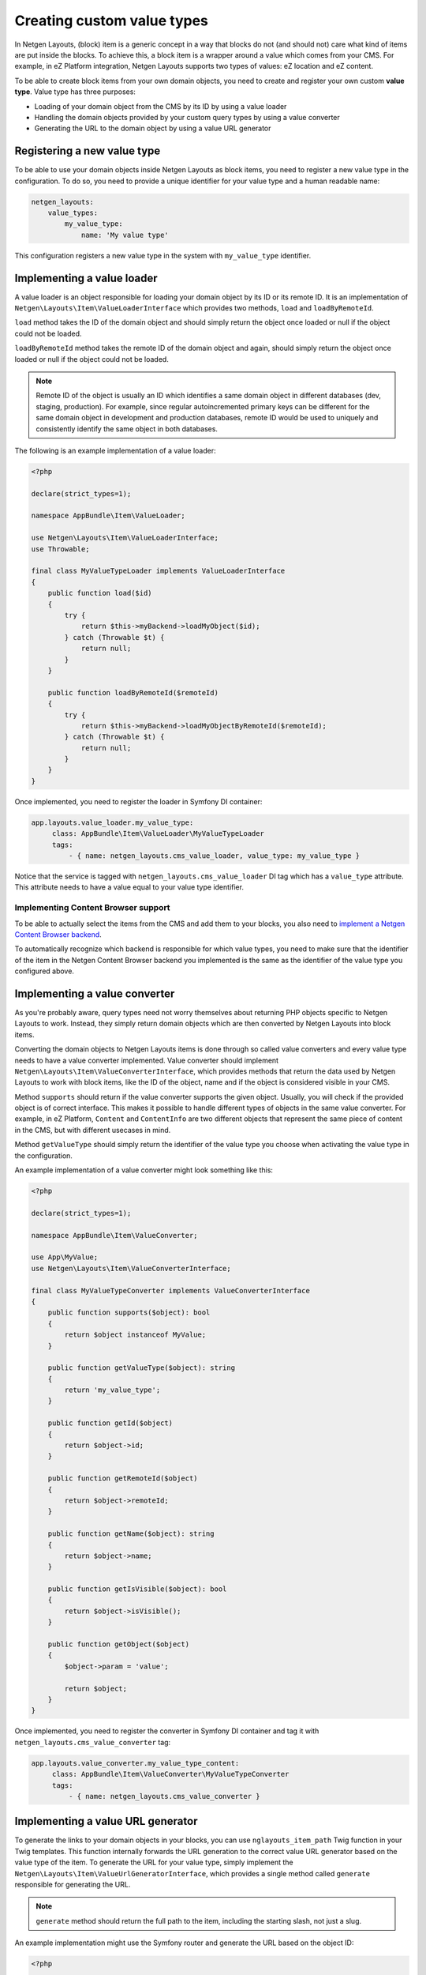 Creating custom value types
===========================

In Netgen Layouts, (block) item is a generic concept in a way that blocks do not
(and should not) care what kind of items are put inside the blocks. To achieve
this, a block item is a wrapper around a value which comes from your CMS. For
example, in eZ Platform integration, Netgen Layouts supports two types of
values: eZ location and eZ content.

To be able to create block items from your own domain objects, you need to
create and register your own custom **value type**. Value type has three
purposes:

* Loading of your domain object from the CMS by its ID by using a value loader
* Handling the domain objects provided by your custom query types by using a
  value converter
* Generating the URL to the domain object by using a value URL generator

Registering a new value type
----------------------------

To be able to use your domain objects inside Netgen Layouts as block items, you
need to register a new value type in the configuration. To do so, you need to
provide a unique identifier for your value type and a human readable name:

.. code-block:: yaml

    netgen_layouts:
        value_types:
            my_value_type:
                name: 'My value type'

This configuration registers a new value type in the system with
``my_value_type`` identifier.

Implementing a value loader
---------------------------

A value loader is an object responsible for loading your domain object by its
ID or its remote ID. It is an implementation of
``Netgen\Layouts\Item\ValueLoaderInterface`` which provides two methods,
``load`` and ``loadByRemoteId``.

``load`` method takes the ID of the domain object and should simply return the
object once loaded or null if the object could not be loaded.

``loadByRemoteId`` method takes the remote ID of the domain object and again,
should simply return the object once loaded or null if the object could not be
loaded.

.. note::

    Remote ID of the object is usually an ID which identifies a same domain
    object in different databases (dev, staging, production). For example, since
    regular autoincremented primary keys can be different for the same domain
    object in development and production databases, remote ID would be used to
    uniquely and consistently identify the same object in both databases.

The following is an example implementation of a value loader:

.. code-block:: php

    <?php

    declare(strict_types=1);

    namespace AppBundle\Item\ValueLoader;

    use Netgen\Layouts\Item\ValueLoaderInterface;
    use Throwable;

    final class MyValueTypeLoader implements ValueLoaderInterface
    {
        public function load($id)
        {
            try {
                return $this->myBackend->loadMyObject($id);
            } catch (Throwable $t) {
                return null;
            }
        }

        public function loadByRemoteId($remoteId)
        {
            try {
                return $this->myBackend->loadMyObjectByRemoteId($remoteId);
            } catch (Throwable $t) {
                return null;
            }
        }
    }

Once implemented, you need to register the loader in Symfony DI container:

.. code-block:: yaml

   app.layouts.value_loader.my_value_type:
        class: AppBundle\Item\ValueLoader\MyValueTypeLoader
        tags:
            - { name: netgen_layouts.cms_value_loader, value_type: my_value_type }

Notice that the service is tagged with ``netgen_layouts.cms_value_loader`` DI
tag which has a ``value_type`` attribute. This attribute needs to have a value
equal to your value type identifier.

Implementing Content Browser support
~~~~~~~~~~~~~~~~~~~~~~~~~~~~~~~~~~~~

To be able to actually select the items from the CMS and add them to your
blocks, you also need to
`implement a Netgen Content Browser backend </projects/cb/en/latest/cookbook/custom_backend.html>`_.

To automatically recognize which backend is responsible for which value types,
you need to make sure that the identifier of the item in the
Netgen Content Browser backend you implemented is the same as the identifier of
the value type you configured above.

Implementing a value converter
------------------------------

As you're probably aware, query types need not worry themselves about returning
PHP objects specific to Netgen Layouts to work. Instead, they simply return
domain objects which are then converted by Netgen Layouts into block items.

Converting the domain objects to Netgen Layouts items is done through so called
value converters and every value type needs to have a value converter
implemented. Value converter should implement
``Netgen\Layouts\Item\ValueConverterInterface``, which provides methods that
return the data used by Netgen Layouts to work with block items, like the ID of
the object, name and if the object is considered visible in your CMS.

Method ``supports`` should return if the value converter supports the given
object. Usually, you will check if the provided object is of correct interface.
This makes it possible to handle different types of objects in the same value
converter. For example, in eZ Platform, ``Content`` and ``ContentInfo`` are two
different objects that represent the same piece of content in the CMS, but with
different usecases in mind.

Method ``getValueType`` should simply return the identifier of the value type
you choose when activating the value type in the configuration.

An example implementation of a value converter might look something like this:

.. code-block:: php

    <?php

    declare(strict_types=1);

    namespace AppBundle\Item\ValueConverter;

    use App\MyValue;
    use Netgen\Layouts\Item\ValueConverterInterface;

    final class MyValueTypeConverter implements ValueConverterInterface
    {
        public function supports($object): bool
        {
            return $object instanceof MyValue;
        }

        public function getValueType($object): string
        {
            return 'my_value_type';
        }

        public function getId($object)
        {
            return $object->id;
        }

        public function getRemoteId($object)
        {
            return $object->remoteId;
        }

        public function getName($object): string
        {
            return $object->name;
        }

        public function getIsVisible($object): bool
        {
            return $object->isVisible();
        }

        public function getObject($object)
        {
            $object->param = 'value';

            return $object;
        }
    }

Once implemented, you need to register the converter in Symfony DI container and
tag it with ``netgen_layouts.cms_value_converter`` tag:

.. code-block:: yaml

   app.layouts.value_converter.my_value_type_content:
        class: AppBundle\Item\ValueConverter\MyValueTypeConverter
        tags:
            - { name: netgen_layouts.cms_value_converter }

Implementing a value URL generator
----------------------------------

To generate the links to your domain objects in your blocks, you can use
``nglayouts_item_path`` Twig function in your Twig templates. This function
internally forwards the URL generation to the correct value URL generator based
on the value type of the item. To generate the URL for your value type, simply
implement the ``Netgen\Layouts\Item\ValueUrlGeneratorInterface``, which
provides a single method called ``generate`` responsible for generating the
URL.

.. note::

    ``generate`` method should return the full path to the item, including the
    starting slash, not just a slug.

An example implementation might use the Symfony router and generate the URL
based on the object ID:

.. code-block:: php

    <?php

    declare(strict_types=1);

    namespace AppBundle\Item\ValueUrlGenerator;

    use Netgen\Layouts\Item\ValueUrlGeneratorInterface;

    final class MyValueTypeUrlGenerator implements ValueUrlGeneratorInterface
    {
        public function generate($object): ?string
        {
            return $this->router->generate(
                'my_custom_route',
                ['id' => $object->id]
            );
        }
    }

Once implemented, you need to register the URL generator in Symfony DI container:

.. code-block:: yaml

   app.layouts.value_url_generator.my_value_type:
        class: AppBundle\Item\ValueUrlGenerator\MyValueTypeUrlGenerator
        tags:
            - { name: netgen_layouts.cms_value_url_generator, value_type: my_value_type }

Notice that the service is tagged with
``netgen_layouts.cms_value_url_generator`` DI tag which has a ``value_type``
attribute. This attribute needs to have a value equal to your value type
identifier.

Implementing item templates
---------------------------

Once a custom value type is implemented, it's time to implement Twig templates
that will be used to render the item that holds the value.

Just like with block templates, for rendering an item, you need to implement
two templates, one for backend (layout editing app) and one for frontend.

Implementing a backend template
~~~~~~~~~~~~~~~~~~~~~~~~~~~~~~~

A backend template, or rather, template for layout editing app is simple. It
receives the item in question in ``item`` variable and can be used to render
the item name and item image. The basic structure of the template looks like
this:

.. code-block:: html+jinja

    <div class="image">
        <img src="/path/to/image.jpg" />
    </div>

    <div class="name">
        <p><a href="{{ nglayouts_item_path(item) }}" target="_blank" rel="noopener noreferrer">{{ item.name }}</a></p>
    </div>

Rendering an item name and URL works for all items, as long as you implemented
proper value URL generators and converters. Rendering an image is left for you,
as often it requires additional steps in contrast to just outputting the image
path.

Registering the backend template is done via the view config:

.. code-block:: yaml

    netgen_layouts:
        view:
            item_view:
                app:
                    my_value:
                        template: "@App/app/item/view/my_value.html.twig"
                        match:
                            item\value_type: my_value

Implementing a frontend template
~~~~~~~~~~~~~~~~~~~~~~~~~~~~~~~~

Just as with the backend template, frontend template receives the item in
question via ``item`` variable. Frontend templates depend on your design, so
there's little sense in providing an example implementation, but once you
implement your frontend template, you can register it with:

.. code-block:: yaml

    netgen_layouts:
        view:
            item_view:
                default:
                    my_value:
                        template: "@App/item/view/my_value.html.twig"
                        match:
                            item\value_type: my_value
